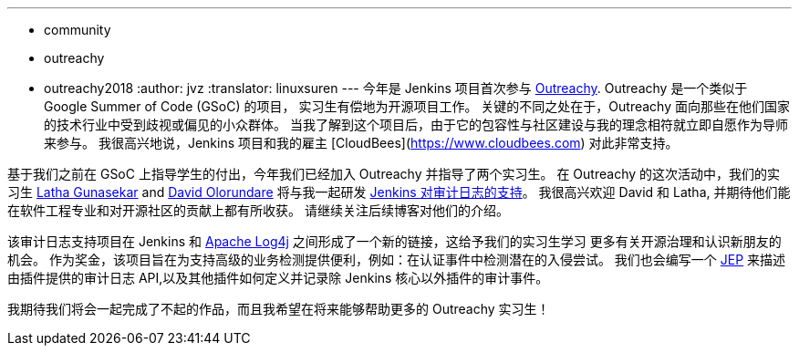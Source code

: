 ---
:layout: post
:title: Outreachy 实习生提供了 Jenkins 对审计日志的支持
:tags:
- community
- outreachy
- outreachy2018
:author: jvz
:translator: linuxsuren
---
今年是 Jenkins 项目首次参与 https://www.outreachy.org/[Outreachy]. Outreachy 是一个类似于 Google Summer of Code (GSoC) 的项目，
实习生有偿地为开源项目工作。
关键的不同之处在于，Outreachy 面向那些在他们国家的技术行业中受到歧视或偏见的小众群体。
当我了解到这个项目后，由于它的包容性与社区建设与我的理念相符就立即自愿作为导师来参与。
我很高兴地说，Jenkins 项目和我的雇主 [CloudBees](https://www.cloudbees.com) 对此非常支持。

基于我们之前在 GSoC 上指导学生的付出，今年我们已经加入 Outreachy 并指导了两个实习生。
在 Outreachy 的这次活动中，我们的实习生 https://github.com/Lathaguna[Latha Gunasekar] and https://github.com/davidolorundare[David Olorundare] 将与我一起研发 https://github.com/jenkinsci/audit-log-plugin[Jenkins 对审计日志的支持]。
我很高兴欢迎 David 和 Latha, 并期待他们能在软件工程专业和对开源社区的贡献上都有所收获。
请继续关注后续博客对他们的介绍。

该审计日志支持项目在 Jenkins 和 https://logging.apache.org/log4j/2.x/[Apache Log4j] 之间形成了一个新的链接，这给予我们的实习生学习
更多有关开源治理和认识新朋友的机会。
作为奖金，该项目旨在为支持高级的业务检测提供便利，例如：在认证事件中检测潜在的入侵尝试。
我们也会编写一个 https://github.com/jenkinsci/jep[JEP] 来描述由插件提供的审计日志 API,以及其他插件如何定义并记录除 Jenkins 核心以外插件的审计事件。

我期待我们将会一起完成了不起的作品，而且我希望在将来能够帮助更多的 Outreachy 实习生！
